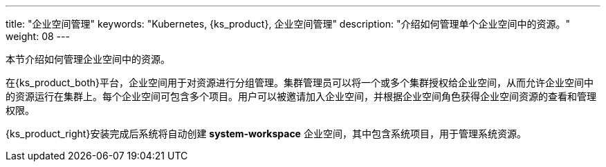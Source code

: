 ---
title: "企业空间管理"
keywords: "Kubernetes, {ks_product}, 企业空间管理"
description: "介绍如何管理单个企业空间中的资源。"
weight: 08
---



本节介绍如何管理企业空间中的资源。

在{ks_product_both}平台，企业空间用于对资源进行分组管理。集群管理员可以将一个或多个集群授权给企业空间，从而允许企业空间中的资源运行在集群上。每个企业空间可包含多个项目。用户可以被邀请加入企业空间，并根据企业空间角色获得企业空间资源的查看和管理权限。

{ks_product_right}安装完成后系统将自动创建 **system-workspace** 企业空间，其中包含系统项目，用于管理系统资源。

ifeval::["{file_output_type}" == "pdf"]
== 产品版本

本文档适用于{ks_product_left} v4.1.0 版本。

== 读者对象

本文档主要适用于以下读者：

* {ks_product_right}用户

* 交付工程师

* 运维工程师

* 售后工程师


== 修订记录

[%header,cols="1a,1a,3a"]
|===
|文档版本 |发布日期 |修改说明

|01
|{pdf_releaseDate}
|第一次正式发布。
|===
endif::[]